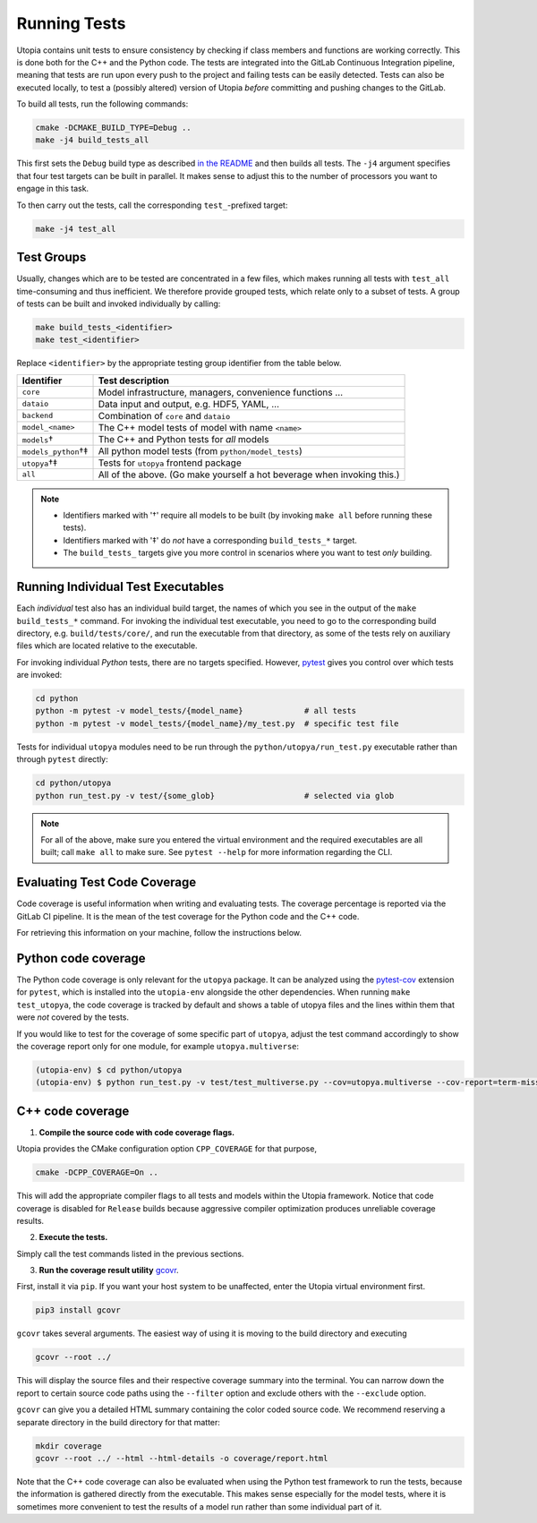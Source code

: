 .. _running_tests:

Running Tests
*************

Utopia contains unit tests to ensure consistency by checking if class members
and functions are working correctly. This is done both for the C++ and the
Python code.
The tests are integrated into the GitLab Continuous Integration pipeline,
meaning that tests are run upon every push to the project and failing tests
can be easily detected.
Tests can also be executed locally, to test a (possibly altered) version of
Utopia *before* committing and pushing changes to the GitLab.

To build all tests, run the following commands:

.. code-block:: bash

    cmake -DCMAKE_BUILD_TYPE=Debug ..
    make -j4 build_tests_all

This first sets the ``Debug`` build type as described `in the README <../../README.html#build-types>`_ and
then builds all tests.
The ``-j4`` argument specifies that four test targets can be built in parallel.
It makes sense to adjust this to the number of processors you want to engage
in this task.

To then carry out the tests, call the corresponding ``test_``-prefixed target:

.. code-block:: bash

    make -j4 test_all


Test Groups
===========

Usually, changes which are to be tested are concentrated in a few files, which
makes running all tests with ``test_all`` time-consuming and thus inefficient.
We therefore provide grouped tests, which relate only to a subset of tests.
A group of tests can be built and invoked individually by calling:

.. code-block:: bash

    make build_tests_<identifier>
    make test_<identifier>


Replace ``<identifier>`` by the appropriate testing group identifier from the
table below.

==================== ==========================================================
**Identifier**       **Test description**
-------------------- ----------------------------------------------------------
 ``core``             Model infrastructure, managers, convenience functions …
 ``dataio``           Data input and output, e.g. HDF5, YAML, …
 ``backend``          Combination of ``core`` and ``dataio``
 ``model_<name>``     The C++ model tests of model with name ``<name>``
 ``models``†          The C++ and Python tests for *all* models
 ``models_python``†‡  All python model tests (from ``python/model_tests``)
 ``utopya``†‡         Tests for ``utopya`` frontend package
 ``all``              All of the above. (Go make yourself a hot beverage when invoking this.)
==================== ==========================================================

.. note::

    * Identifiers marked with '†' require all models to be built (by invoking
      ``make all`` before running these tests).
    * Identifiers marked with '‡' do *not* have a corresponding ``build_tests_*``
      target.
    * The ``build_tests_`` targets give you more control in scenarios where you want
      to test *only* building.


Running Individual Test Executables
===================================

Each *individual* test also has an individual build target, the names of which
you see in the output of the ``make build_tests_*`` command.
For invoking the individual test executable, you need to go to the
corresponding build directory, e.g. ``build/tests/core/``, and run the executable
from that directory, as some of the tests rely on auxiliary files which are
located relative to the executable.

For invoking individual *Python* tests, there are no targets specified.
However, `pytest <https://docs.pytest.org/en/stable/usage.html>`_ gives you control over which tests are invoked:

.. code-block:: bash

    cd python
    python -m pytest -v model_tests/{model_name}             # all tests
    python -m pytest -v model_tests/{model_name}/my_test.py  # specific test file

Tests for individual ``utopya`` modules need to be run through the ``python/utopya/run_test.py`` executable rather than through ``pytest`` directly:

.. code-block:: bash

    cd python/utopya
    python run_test.py -v test/{some_glob}                   # selected via glob


.. note::
    For all of the above, make sure you entered the virtual environment and the required executables are all built; call ``make all`` to make sure.
    See ``pytest --help`` for more information regarding the CLI.


Evaluating Test Code Coverage
=============================

Code coverage is useful information when writing and evaluating tests.
The coverage percentage is reported via the GitLab CI pipeline.
It is the mean of the test coverage for the Python code and the C++ code.

For retrieving this information on your machine, follow the instructions below.

Python code coverage
====================

The Python code coverage is only relevant for the ``utopya`` package.
It can be analyzed using the `pytest-cov <https://github.com/pytest-dev/pytest-cov>`_
extension for ``pytest``, which is installed into the ``utopia-env`` alongside the
other dependencies.
When running ``make test_utopya``, the code coverage is tracked by default and
shows a table of utopya files and the lines within them that were *not*
covered by the tests.

If you would like to test for the coverage of some specific part of ``utopya``,
adjust the test command accordingly to show the coverage report only for one
module, for example ``utopya.multiverse``:

.. code-block:: bash

    (utopia-env) $ cd python/utopya
    (utopia-env) $ python run_test.py -v test/test_multiverse.py --cov=utopya.multiverse --cov-report=term-missing



C++ code coverage
=================

1. **Compile the source code with code coverage flags.**

Utopia provides the CMake configuration option ``CPP_COVERAGE`` for that purpose,

.. code-block:: bash

    cmake -DCPP_COVERAGE=On ..

This will add the appropriate compiler flags to all tests
and models within the Utopia framework. Notice that code coverage is
disabled for ``Release`` builds because aggressive compiler optimization
produces unreliable coverage results.

2. **Execute the tests.**

Simply call the test commands listed in the previous sections.

3. **Run the coverage result utility** `gcovr <https://gcovr.com/en/stable/>`_.

First, install it via ``pip``. If you want your host system to be unaffected, enter the Utopia virtual environment first.

.. code-block:: bash

    pip3 install gcovr

``gcovr`` takes several arguments. The easiest way of using it is moving to
the build directory and executing

.. code-block:: bash

    gcovr --root ../

This will display the source files and their respective coverage summary
into the terminal. You can narrow down the report to certain source code
paths using the ``--filter`` option and exclude others with the ``--exclude``
option.

``gcovr`` can give you a detailed HTML summary containing the color coded
source code. We recommend reserving a separate directory in the build
directory for that matter:

.. code-block:: bash

    mkdir coverage
    gcovr --root ../ --html --html-details -o coverage/report.html

Note that the C++ code coverage can also be evaluated when using the Python
test framework to run the tests, because the information is gathered directly
from the executable.
This makes sense especially for the model tests, where it is sometimes more
convenient to test the results of a model run rather than some individual part
of it.
